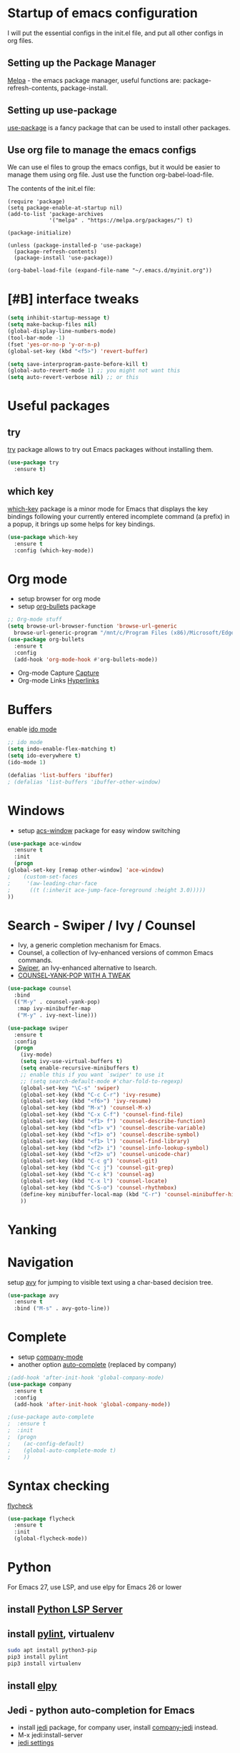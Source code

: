 #+STARTUP: overview

* Startup of emacs configuration

I will put the essential configs in the init.el file, and put all other configs in org files.

** Setting up the Package Manager
   [[https://melpa.org/#/][Melpa]] - the emacs package manager, useful functions are: package-refresh-contents, package-install.
** Setting up use-package
   [[https://github.com/jwiegley/use-package][use-package]] is a fancy package that can be used to install other packages.
** Use org file to manage the emacs configs
   We can use el files to group the emacs configs, but it would be
   easier to manage them using org file. Just use the function org-babel-load-file.

The contents of the init.el file: 
#+BEGIN_SRC
(require 'package)
(setq package-enable-at-startup nil)
(add-to-list 'package-archives
             '("melpa" . "https://melpa.org/packages/") t)

(package-initialize)

(unless (package-installed-p 'use-package)
  (package-refresh-contents)
  (package-install 'use-package))

(org-babel-load-file (expand-file-name "~/.emacs.d/myinit.org"))
#+END_SRC

* [#B] interface tweaks
#+BEGIN_SRC emacs-lisp
  (setq inhibit-startup-message t)
  (setq make-backup-files nil)
  (global-display-line-numbers-mode)
  (tool-bar-mode -1)
  (fset 'yes-or-no-p 'y-or-n-p)
  (global-set-key (kbd "<f5>") 'revert-buffer)

  (setq save-interprogram-paste-before-kill t)
  (global-auto-revert-mode 1) ;; you might not want this
  (setq auto-revert-verbose nil) ;; or this
#+END_SRC

* Useful packages
** try
  [[https://github.com/larstvei/try][try]] package allows to try out Emacs packages without installing
  them.
  #+BEGIN_SRC emacs-lisp
    (use-package try
      :ensure t)
  #+END_SRC

** which key
  [[https://github.com/justbur/emacs-which-key][which-key]] package is a minor mode for Emacs that displays the key
  bindings following your currently entered incomplete command (a
  prefix) in a popup, it brings up some helps for key bindings.
  #+BEGIN_SRC emacs-lisp
  (use-package which-key
    :ensure t
    :config (which-key-mode))
  #+END_SRC

* Org mode
  - setup browser for org mode
  - setup [[https://github.com/integral-dw/org-bullets][org-bullets]] package
  #+BEGIN_SRC emacs-lisp
    ;; Org-mode stuff
    (setq browse-url-browser-function 'browse-url-generic
	  browse-url-generic-program "/mnt/c/Program Files (x86)/Microsoft/Edge/Application/msedge.exe")
    (use-package org-bullets
      :ensure t
      :config
      (add-hook 'org-mode-hook #'org-bullets-mode))
  #+END_SRC
  - Org-mode Capture
    [[https://orgmode.org/manual/Capture.html#Capture][Capture]]
  - Org-mode Links
    [[https://orgmode.org/guide/Hyperlinks.html][Hyperlinks]]

* Buffers
  enable [[https://www.masteringemacs.org/article/introduction-to-ido-mode][ido mode]]
  #+BEGIN_SRC emacs-lisp
    ;; ido mode
    (setq indo-enable-flex-matching t)
    (setq ido-everywhere t)
    (ido-mode 1)

    (defalias 'list-buffers 'ibuffer)
    ; (defalias 'list-buffers 'ibuffer-other-window)
  #+END_SRC
* Windows
  - setup [[https://github.com/abo-abo/ace-window][acs-window]] package for easy window switching
  #+BEGIN_SRC emacs-lisp
    (use-package ace-window
      :ensure t
      :init
      (progn
	(global-set-key [remap other-window] 'ace-window)
    ;    (custom-set-faces
    ;     '(aw-leading-char-face
    ;      ((t (:inherit ace-jump-face-foreground :height 3.0)))))
	))
  #+END_SRC
* Search - Swiper / Ivy / Counsel
  - Ivy, a generic completion mechanism for Emacs.
  - Counsel, a collection of Ivy-enhanced versions of common Emacs commands.
  - [[https://github.com/abo-abo/swiper][Swiper]], an Ivy-enhanced alternative to Isearch.
  - [[http://pragmaticemacs.com/emacs/counsel-yank-pop-with-a-tweak/][COUNSEL-YANK-POP WITH A TWEAK]]
#+BEGIN_SRC emacs-lisp
  (use-package counsel
    :bind
    (("M-y" . counsel-yank-pop)
     :map ivy-minibuffer-map
     ("M-y" . ivy-next-line)))

  (use-package swiper
    :ensure t
    :config
    (progn
      (ivy-mode)
      (setq ivy-use-virtual-buffers t)
      (setq enable-recursive-minibuffers t)
      ;; enable this if you want `swiper' to use it
      ;; (setq search-default-mode #'char-fold-to-regexp)
      (global-set-key "\C-s" 'swiper)
      (global-set-key (kbd "C-c C-r") 'ivy-resume)
      (global-set-key (kbd "<f6>") 'ivy-resume)
      (global-set-key (kbd "M-x") 'counsel-M-x)
      (global-set-key (kbd "C-x C-f") 'counsel-find-file)
      (global-set-key (kbd "<f1> f") 'counsel-describe-function)
      (global-set-key (kbd "<f1> v") 'counsel-describe-variable)
      (global-set-key (kbd "<f1> o") 'counsel-describe-symbol)
      (global-set-key (kbd "<f1> l") 'counsel-find-library)
      (global-set-key (kbd "<f2> i") 'counsel-info-lookup-symbol)
      (global-set-key (kbd "<f2> u") 'counsel-unicode-char)
      (global-set-key (kbd "C-c g") 'counsel-git)
      (global-set-key (kbd "C-c j") 'counsel-git-grep)
      (global-set-key (kbd "C-c k") 'counsel-ag)
      (global-set-key (kbd "C-x l") 'counsel-locate)
      (global-set-key (kbd "C-S-o") 'counsel-rhythmbox)
      (define-key minibuffer-local-map (kbd "C-r") 'counsel-minibuffer-history)
      ))
#+END_SRC
* Yanking
* Navigation
  setup [[https://github.com/abo-abo/avy][avy]] for jumping to visible text using a char-based decision
  tree.
#+BEGIN_SRC emacs-lisp
  (use-package avy
    :ensure t
    :bind ("M-s" . avy-goto-line))
#+END_SRC
* Complete
  - setup [[https://github.com/company-mode/company-mode][company-mode]]
  - another option [[https://github.com/auto-complete/auto-complete][auto-complete]] (replaced by company)

#+BEGIN_SRC emacs-lisp
  ;(add-hook 'after-init-hook 'global-company-mode)
  (use-package company
    :ensure t
    :config
    (add-hook 'after-init-hook 'global-company-mode))

  ;(use-package auto-complete
  ;  :ensure t
  ;  :init
  ;  (progn
  ;    (ac-config-default)
  ;    (global-auto-complete-mode t)
  ;    ))
#+END_SRC
* Syntax checking
  [[https://www.flycheck.org/en/latest/index.html][flycheck]]

#+BEGIN_SRC emacs-lisp
  (use-package flycheck
    :ensure t
    :init
    (global-flycheck-mode))
#+END_SRC

* Python
  For Emacs 27, use LSP, and use elpy for Emacs 26 or lower
** install [[https://github.com/python-lsp/python-lsp-server][Python LSP Server]]
** install [[https://github.com/PyCQA/pylint][pylint]], virtualenv
   #+BEGIN_SRC bash
     sudo apt install python3-pip
     pip3 install pylint
     pip3 install virtualenv
   #+END_SRC
** install [[https://github.com/jorgenschaefer/elpy][elpy]]
** Jedi - python auto-completion for Emacs
   - install [[https://github.com/tkf/emacs-jedi][jedi]] package, for company user, install [[https://github.com/emacsorphanage/company-jedi][company-jedi]] instead.
   - M-x jedi:install-server
   - [[http://tkf.github.io/emacs-jedi/latest/][jedi settings]]
   
#+BEGIN_SRC emacs-lisp
  (setq py-python-command "python3")
  (setq python-shell-interpreter "python3")
  (setq flycheck-python-pylint-executable "python3")

  ;(use-package jedi
  ;  :ensure t
  ;  :init
  ;  (add-hook 'python-mode-hook 'jedi:setup)
  ;  (add-hook 'python-mode-hook 'jedi:ac-setup))

  ;(use-package company-jedi
  ;  :ensure t
  ;  :config
  ;  (defun my/python-mode-hook ()
  ;    (add-to-list 'company-backends 'company-jedi))
  ;  (add-hook 'python-mode-hook 'jedi:setup)
  ;  (setq jedi:complete-on-dot t)
  ;  (add-hook 'python-mode-hook 'my/python-mode-hook))

  ;(use-package elpy
  ;  :ensure t
  ;  :init
  ;  (elpy-enable))

  (use-package lsp-mode
    :ensure t
    :config
    (add-hook 'python-mode-hook #'lsp)
    (setq lsp-enable-snippet nil))
#+END_SRC

* Yasnippet
  - setup [[https://github.com/joaotavora/yasnippet][yasnippet]] package
  - clone the [[https://github.com/AndreaCrotti/yasnippet-snippets][yasnippet-snippets]] repo or M-x package-install RET yasnippet-snippets
#+BEGIN_SRC emacs-lisp
  (use-package yasnippet
    :ensure t
    :init
    (yas-global-mode 1)
    :config
    (setq yas-snippet-dirs '("~/.emacs.d/yasnippet-snippets/snippets")))
#+END_SRC

* Undo Tree
  [[https://elpa.gnu.org/packages/undo-tree.html][undo-tree]]
  - view the undo-tree C-x u
  - use q to select tree node

#+BEGIN_SRC emacs-lisp
  (use-package undo-tree
    :ensure t
    :init
    (global-undo-tree-mode))
#+END_SRC

* Rectange - editing
  [[https://www.gnu.org/software/emacs/manual/html_node/emacs/Rectangles.html][Rectangles]]
** some useful rectange features
  - string-rectangle C-x r t
  - rectangle-mark-mode C-x SPC
  - open-rectangle C-x r o
* Tramp Mode - remote editing
** [[https://www.emacswiki.org/emacs/TrampMode][Tramp Mode]]
** Edit file
   - C-x C-f, then input 
   - /ssh:user@remote-host: (navigate the foler)
   - /ssh:user@remote-host:~/file (open the file)
   - /ssh:user@remote-host|sudo:user@remote-host:/home/file (sudo change file)
* shell and eshell
** shell and eshell
   Not very useful
** eshell
    Can execute elisp function
   - M-x eshell (use eshell)
** shell
   - M-x shell (use shell)
** remote shell
   - Remote shell (tramp to remote host first)
** better-shell
   [[https://github.com/killdash9/better-shell][better-shell]]

#+BEGIN_SRC emacs-lisp
  ;(use-package better-shell
  ;  :ensure t
  ;  :bind (("C-'" . better-shell-shell)
  ;	    ("C-c [" . better-shell-remote-open)))
#+END_SRC

* Theme
  install theme and use function load-theme
  - [[https://emacsthemes.com/][Emacs Themes]]
  - [[https://pawelbx.github.io/emacs-theme-gallery/][Emacs theme gallery]]
#+BEGIN_SRC emacs-lisp
  ;(load-theme 'zenburn t)
  (use-package zenburn-theme
    :ensure t
    :config (load-theme 'zenburn t))
#+END_SRC

* The rest
#+BEGIN_SRC emacs-lisp

; If you like a tabbar
;(use-package tabbar
;  :ensure t
;  :config
;  (tabbar-mode 1))

; (winner-mode 1)
; (windmove-default-keybindings)

#+END_SRC

* Macros
  [[https://www.gnu.org/software/emacs/manual/html_node/emacs/Keyboard-Macros.html][Keyboard Macros]]
** method one
  F3 start macro record (press F3 again, insert macro counter)
  F4 end macro record
  F4 do the macro
  
** method two
  C-x + ( start macro record
  C-x + ) end macro record
  C-x + e do the macro

* Misc packages
** setup beacon packge
   [[https://github.com/Malabarba/beacon][beacon]]

   Highlight the cursor whenever the window scrolls

** setup hungry-delete
   [[https://github.com/nflath/hungry-delete][hungry-delete]]

** setup aggressive-indent-mode
   [[https://github.com/Malabarba/aggressive-indent-mode][aggressive-indent-mode]]

** setup expand-region package
   [[https://github.com/magnars/expand-region.el][expand-region]] 

   If you expand too far, you can contract the region by pressing -
   (minus key), or by prefixing the shortcut you defined with a
   negative argument: C-- C-=

   As C-- and C-= are used by windows terminal

   Override the expand shotcut key to C-], and should use <ESC>-- C-]
   to contract the region.

** setup Delete Selection Mode
   [[https://www.emacswiki.org/emacs/DeleteSelectionMode][delete-selection-mode]]

#+BEGIN_SRC emacs-lisp
  ; highlight the select line
  (global-hl-line-mode t)

  (use-package beacon
    :ensure t
    :config
    (beacon-mode 1))

  (use-package hungry-delete
    :ensure t
    :config
    (global-hungry-delete-mode))

  ;(use-package aggressive-indent
  ;  :ensure t
  ;  :config
  ;  (global-aggressive-indent-mode 1))

  (use-package expand-region
    :ensure t
    :config
    (global-set-key (kbd "C-]") 'er/expand-region))
#+end_SRC

* iedit and narrow / widen dwim
** setup [[https://github.com/victorhge/iedit][iedit]] package, and rebind keys
** narrow
   M-x narrow-to-region or C-x n n
** widen back
   M-x widen or C-x n w
** customize the narrow / widen dwin using function narrow-or-widen-dwim
   [[https://endlessparentheses.com/emacs-narrow-or-widen-dwim.html][Emacs narrow-or-widen-dwim]]
   C-x n into narrow, then C-x n back to widen, back and forth.
** multiple-cursor
   [[https://github.com/magnars/multiple-cursors.el][multiple-cursors]] another useful selection tool

#+BEGIN_SRC emacs-lisp
  (use-package iedit
    :ensure t
    :config
    (global-set-key (kbd "C-c ;") 'iedit-mode))

  (defun narrow-or-widen-dwim (p)
    "Widen if buffer is narrowed, narrow-dwim otherwise.
  Dwim means: region, org-src-block, org-subtree, or defun,
  whichever applies first. Narrowing to org-src-block actually
  calls `org-edit-src-code'.

  With prefix P, don't widen, just narrow even if buffer is already
  narrowed."

  (interactive "P")
  (declare (interactive-only))
  (cond ((and (buffer-narrowed-p) (not p)) (widen))
	((region-active-p)
	 (narrow-to-region (region-beginning) (region-end)))
	((derived-mode-p 'org-mode)
	 ;; `org-edit-src-code' is not a real narrowing
	 ;; command. Remove this first conditional if
	 ;; you don't want it.
	 (cond ((ignore-errors (org-edit-src-code) t)
		(delete-other-windows))
	       ((ignore-errors (org-narrow-to-block) t))
	       (t (org-narrow-to-subtree))))
	((derived-mode-p 'latex-mode)
	 (LaTeX-narrow-to-environment))
	(t (narrow-to-defun))))

  ;; (define-key endless/toggle-map "n" #'narrow-or-widen-dwim)
  ;; This line actually replaces Emacs' entire narrowing keymap, that's
  ;; how much I like this command. Only copy it if that's what you want.
  (define-key ctl-x-map "n" #'narrow-or-widen-dwim)

  (use-package multiple-cursors
    :ensure t)
#+END_SRC
* Web mode
  - setup [[https://github.com/fxbois/web-mode][web-mode]]
  - Documentation [[https://web-mode.org/][web-mode.el]]
  - Additional package [[https://github.com/smihica/emmet-mode][emmet-mode]]

#+BEGIN_SRC emacs-lisp
  (use-package web-mode
    :ensure t
    :config
    (add-to-list 'auto-mode-alist '("\\.html?\\'" . web-mode))
    (setq web-mode-engines-alist
	  '(("django"    . "\\.html\\'")))
    (setq web-mode-ac-sources-alist
	  '(("css" . (ac-source-css-property))
	    ("vue" . (ac-source-words-in-buffer ac-source-abbrev))
	    ("html" . (ac-source-words-in-buffer ac-source-abbrev))))
    (setq web-mode-enable-auto-closing t)
    (setq web-mode-enable-auto-quoting t))
#+END_SRC

* Conditional Loading of Emacs Config
  [[https://irreal.org/blog/?p=5716][Conditional Loading of Emacs Config]]

#+BEGIN_SRC emacs-lisp
  (defun load-if-exists (f)
    "load the elisp file only if it exists and is readable"
    (if (file-readable-p f)
	(load-file f)))

  ;; load local elisp configs
  (load-if-exists "some-file.el")
#+END_SRC

* Thoughts on Emacs

  The big thing isn't so much how to do something but just to know
that something can be done and if realizing that something can be done
and then later on can look and figure out how to do it.

* Reference
  [[https://www.john2x.com/emacs.html][John's Emacs Config]]
  [[https://lorefnon.tech/2018/07/14/getting-productive-with-selection-and-navigation-in-emacs/][Getting productive with selection and navigation in Emacs]]
  [[http://irreal.org/blog/][Irreal]]
  [[http://pragmaticemacs.com/][Progmatic Emacs]]
